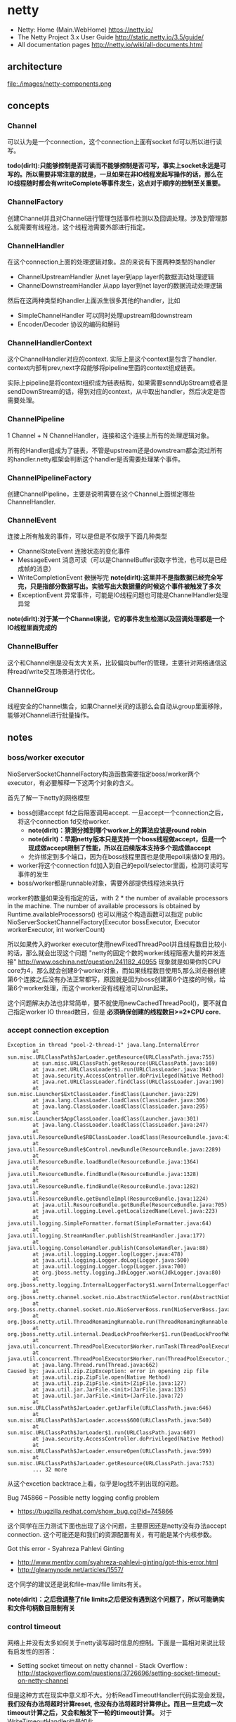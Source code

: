 * netty
#+OPTIONS: H:5
   - Netty: Home (Main.WebHome) https://netty.io/
   - The Netty Project 3.x User Guide http://static.netty.io/3.5/guide/
   - All documentation pages http://netty.io/wiki/all-documents.html

** architecture
file:./images/netty-components.png

** concepts
*** Channel
可以认为是一个connection，这个connection上面有socket fd可以所以进行读写。

*todo(dirlt):只能够控制是否可读而不能够控制是否可写，事实上socket永远是可写的。所以需要非常注意的就是，一旦如果在非IO线程发起写操作的话，那么在IO线程随时都会有writeComplete等事件发生，这点对于顺序的控制至关重要。*

*** ChannelFactory
创建Channel并且对Channel进行管理包括事件检测以及回调处理。涉及到管理那么就需要有线程池，这个线程池需要外部进行指定。

*** ChannelHandler
在这个connection上面的处理逻辑对象。总的来说有下面两种类型的handler
   - ChannelUpstreamHandler 从net layer到app layer的数据流动处理逻辑
   - ChannelDownstreamHandler 从app layer到net layer的数据流动处理逻辑

然后在这两种类型的handler上面派生很多其他的handler，比如
   - SimpleChannelHandler 可以同时处理upstream和downstream     
   - Encoder/Decoder 协议的编码和解码

*** ChannelHandlerContext
这个ChannelHandler对应的context. 实际上是这个context是包含了handler. context内部有prev,next字段能够将pipeline里面的context组成链表。 

实际上pipeline是将context组织成为链表结构，如果需要senndUpStream或者是sendDownStream的话，得到对应的context，从中取出handler，然后决定是否需要处理。 

*** ChannelPipeline
1 Channel  + N ChannelHandler，连接和这个连接上所有的处理逻辑对象。

所有的Handler组成为了链表，不管是upstream还是downstream都会流过所有的handler.netty框架会判断这个handler是否需要处理某个事件。

*** ChannelPipelineFactory
创建ChannelPipeline，主要是说明需要在这个Channel上面绑定哪些ChannelHandler.

*** ChannelEvent
连接上所有触发的事件，可以是但是不仅限于下面几种类型
   - ChannelStateEvent 连接状态的变化事件
   - MessageEvent 消息可读（可以是ChannelBuffer读取字节流，也可以是已经成帧的消息）
   - WriteCompletionEvent +数据写完+ *note(dirlt):这里并不是指数据已经完全写完，只是指部分数据写出。实验写出大数据量的时候这个事件被触发了多次*
   - ExceptionEvent 异常事件，可能是IO线程问题也可能是ChannelHandler处理异常

*note(dirlt):对于某一个Channel来说，它的事件发生检测以及回调处理都是一个IO线程里面完成的*

*** ChannelBuffer
这个和Channel倒是没有太大关系，比较偏向buffer的管理，主要针对网络通信这种read/write交互场景进行优化。

*** ChannelGroup
线程安全的Channel集合，如果Channel关闭的话那么会自动从group里面移除，能够对Channel进行批量操作。 

** notes
*** boss/worker executor
NioServerSocketChannelFactory构造函数需要指定boss/worker两个executor，有必要解释一下这两个对象的含义。

首先了解一下netty的网络模型
   - boss创建accept fd之后阻塞调用accept. 一旦accept一个connection之后，将这个connection fd交给worker.
     - *note(dirlt)：猜测分摊到哪个worker上的算法应该是round robin*
     - *note(dirlt)：早期netty版本只是支持一个boss线程做accept，但是一个现成做accept限制了性能，所以在后续版本支持多个现成做accept*
     - 允许绑定到多个端口，因为在boss线程里面也是使用epoll来做IO复用的。 
   - worker将这个connection fd加入到自己的epoll/selector里面，检测可读可写事件的发生
   - boss/worker都是runnable对象，需要外部提供线程池来执行

worker的数量如果没有指定的话，with 2 * the number of available processors in the machine. The number of available processors is obtained by Runtime.availableProcessors()
也可以用这个构造函数可以指定 public NioServerSocketChannelFactory(Executor bossExecutor,  Executor workerExecutor, int workerCount)

所以如果传入的worker executor使用newFixedThreadPool并且线程数目比较小的话，那么就会出现这个问题 "netty的固定个数的worker线程阻塞大量的并发连接" http://www.oschina.net/question/241182_40955
现象就是如果你的CPU core为4，那么就会创建8个worker对象，而如果线程数目使用5,那么浏览器创建第6个连接之后没有办法正常都写，原因就是因为boss创建第6个连接的时候，给第6个worker处理，而这个worker没有线程池可以run起来。

这个问题解决办法也非常简单，要不就使用newCachedThreadPool()，要不就自己指定worker IO thread数目，但是 *必须确保创建的线程数目>=2*CPU core.*

*** accept connection exception
#+BEGIN_EXAMPLE
Exception in thread "pool-2-thread-1" java.lang.InternalError
        at sun.misc.URLClassPath$JarLoader.getResource(URLClassPath.java:755)
        at sun.misc.URLClassPath.getResource(URLClassPath.java:169)
        at java.net.URLClassLoader$1.run(URLClassLoader.java:194)
        at java.security.AccessController.doPrivileged(Native Method)
        at java.net.URLClassLoader.findClass(URLClassLoader.java:190)
        at sun.misc.Launcher$ExtClassLoader.findClass(Launcher.java:229)
        at java.lang.ClassLoader.loadClass(ClassLoader.java:306)
        at java.lang.ClassLoader.loadClass(ClassLoader.java:295)
        at sun.misc.Launcher$AppClassLoader.loadClass(Launcher.java:301)
        at java.lang.ClassLoader.loadClass(ClassLoader.java:247)
        at java.util.ResourceBundle$RBClassLoader.loadClass(ResourceBundle.java:435)
        at java.util.ResourceBundle$Control.newBundle(ResourceBundle.java:2289)
        at java.util.ResourceBundle.loadBundle(ResourceBundle.java:1364)
        at java.util.ResourceBundle.findBundle(ResourceBundle.java:1328)
        at java.util.ResourceBundle.findBundle(ResourceBundle.java:1282)
        at java.util.ResourceBundle.getBundleImpl(ResourceBundle.java:1224)
        at java.util.ResourceBundle.getBundle(ResourceBundle.java:705)
        at java.util.logging.Level.getLocalizedName(Level.java:223)
        at java.util.logging.SimpleFormatter.format(SimpleFormatter.java:64)
        at java.util.logging.StreamHandler.publish(StreamHandler.java:177)
        at java.util.logging.ConsoleHandler.publish(ConsoleHandler.java:88)
        at java.util.logging.Logger.log(Logger.java:478)
        at java.util.logging.Logger.doLog(Logger.java:500)
        at java.util.logging.Logger.logp(Logger.java:700)
        at org.jboss.netty.logging.JdkLogger.warn(JdkLogger.java:80)
        at org.jboss.netty.logging.InternalLoggerFactory$1.warn(InternalLoggerFactory.java:128)
        at org.jboss.netty.channel.socket.nio.AbstractNioSelector.run(AbstractNioSelector.java:316)
        at org.jboss.netty.channel.socket.nio.NioServerBoss.run(NioServerBoss.java:42)
        at org.jboss.netty.util.ThreadRenamingRunnable.run(ThreadRenamingRunnable.java:108)
        at org.jboss.netty.util.internal.DeadLockProofWorker$1.run(DeadLockProofWorker.java:42)
        at java.util.concurrent.ThreadPoolExecutor$Worker.runTask(ThreadPoolExecutor.java:886)
        at java.util.concurrent.ThreadPoolExecutor$Worker.run(ThreadPoolExecutor.java:908)
        at java.lang.Thread.run(Thread.java:662)
Caused by: java.util.zip.ZipException: error in opening zip file
        at java.util.zip.ZipFile.open(Native Method)
        at java.util.zip.ZipFile.<init>(ZipFile.java:127)
        at java.util.jar.JarFile.<init>(JarFile.java:135)
        at java.util.jar.JarFile.<init>(JarFile.java:72)
        at sun.misc.URLClassPath$JarLoader.getJarFile(URLClassPath.java:646)
        at sun.misc.URLClassPath$JarLoader.access$600(URLClassPath.java:540)
        at sun.misc.URLClassPath$JarLoader$1.run(URLClassPath.java:607)
        at java.security.AccessController.doPrivileged(Native Method)
        at sun.misc.URLClassPath$JarLoader.ensureOpen(URLClassPath.java:599)
        at sun.misc.URLClassPath$JarLoader.getResource(URLClassPath.java:753)
        ... 32 more
#+END_EXAMPLE
从这个excetion backtrace上看，似乎是log找不到出现的问题。 

Bug 745866 – Possible netty logging config problem
   - https://bugzilla.redhat.com/show_bug.cgi?id=745866
这个同学在压力测试下面也出现了这个问题，主要原因还是netty没有办法accept connection. 这个可能还是和我们的资源配置有关，有可能是某个内核参数。

Got this error - Syahreza Pahlevi Ginting
   - http://www.mentby.com/syahreza-pahlevi-ginting/got-this-error.html
   - http://gleamynode.net/articles/1557/
这个同学的建议还是说和file-max/file limits有关。

*note(dirlt)：之后我调整了file limits之后便没有遇到这个问题了，所以可能确实和文件句柄数目限制有关*

*** control timeout
网络上并没有太多如何关于netty读写超时信息的控制。下面是一篇相对来说比较有启发性的回答：
   - Setting socket timeout on netty channel - Stack Overflow : http://stackoverflow.com/questions/3726696/setting-socket-timeout-on-netty-channel
但是这种方式在现实中意义却不大。分析ReadTimeoutHandler代码实现会发现， *我们没有办法将超时计算reset, 也没有办法将超时计算停止。而且一旦完成一次timeout计算之后，又会和触发下一轮的timeout计算。* 对于WriteTimeoutHandler也是如此。

事实上我们是可以通过使用ReadTimeoutHandler/WriteTimeoutHandler来完成读写超时控制的，只不过不能够像在SO回答的那样写在PipelineFactory里面，而必须动态创建，而Pipeline和ChannelHandlerContext的设计为这种方法提供了可能。

以ReadTimeoutHandler为例
   - 在发起读之前，我们可以通过channel.setReadable(false)来关闭读取
   - 如果需要发起读的话，假设我们处理逻辑的ChannelHandlerContext为ctx
     - 首先在ctx之前创建一个ReadTimeoutHandler ctx.getPipeline().addBefore(ctx.getName(),"rto", new ReadTimeoutHandler(timer, 10));
     - 然后允许channel读数据 channel.setReadable(true)
   - 如果10s之内没有数据的话，那么会触发一个ReadTimeoutException, 这样我们可以做后续处理。 *note(dirlt):这个ReadTimeoutException是timer内部线程触发的，但是无须担心多线程问题，因为timer会将这个Exception事件交给IO线程来触发*
#+BEGIN_SRC Java
private void fireReadTimedOut(final ChannelHandlerContext ctx) throws Exception {
            ctx.getPipeline().execute(new Runnable() {

                public void run() {
                    try {
                        readTimedOut(ctx);
                    } catch (Throwable t) {
                        fireExceptionCaught(ctx, t);
                    }
                }
            });
        }

@Override
    public ChannelFuture execute(ChannelPipeline pipeline, final Runnable task) {
        Channel ch = pipeline.getChannel();
        if (ch instanceof AbstractNioChannel<?>) {
            AbstractNioChannel<?> channel = (AbstractNioChannel<?>) ch;
            ChannelRunnableWrapper wrapper = new ChannelRunnableWrapper(pipeline.getChannel(), task);
            channel.worker.executeInIoThread(wrapper);
            return wrapper;
        }
        return super.execute(pipeline, task);
    }
#+END_SRC
   - 如果在10s内有数据被处理的话，那么就会调用messageReceived回调，在回调里面我们可以删除这个handler ctx.getPipeline().remove("rto"); 这样便不会触发ReadTimeoutException

对WriteTimeoutHandler同理，因为我们不能够setWritable，所以必须在write之前就安装好handler
   - ctx.getPipeline().addBefore(ctx.getName(),"wto",new WriteTimeoutHandler(timer,10));
   - ctx.getChannel.write()
   - 如果在10s内没有写完的话，那么就会触发一个WriteTimeoutException
   - 如果在10s内写完的话，那么就会触发writeComplete回调，在回调里面我们可以删除这个handler ctx.getPipeline().remove("wto");
   - *note(dirlt)：writeComplete只要部分数据写成功的时候就会触发，所以一次write可能会触发多次writeComplete事件，所以这里remove需要注意只能够remove一次*

*note(dirlt)：有时候我在考虑，其实writeTimeout这个事件其实大部分时候是不需要的，对于server而言write之后就不care了，而对于client而言write之后直接使用read来触发readTimeout更加合适*

** all-about-code
*** HashedWheelTimer
定时器的实现，相关其接口如下
#+BEGIN_SRC Java
public interface Timer {
    Timeout newTimeout(TimerTask task, long delay, TimeUnit unit); // 发起定时任务
    Set<Timeout> stop(); // 返回所有因为stop取消的定时任务
}

public interface TimerTask {
    void run(Timeout timeout) throws Exception; // 超时触发或者取消
}

public interface Timeout {
    Timer getTimer();
    TimerTask getTask();
    boolean isExpired(); // 是否超时
    boolean isCancelled(); // 是否取消
    void cancel(); // 发起取消操作
}
#+END_SRC

数据结构如下：
file:./images/netty-hashed-wheel-timer.png
   - 整个数据结构是一个ring
   - wheelSize是ring大小
   - wheelCursor是当前在ring上的index
   - 每个unit分配的时间单元称为tickDuration
   - 整个ring分配的时间单元成为roundDuration = tickDuration * wheelSize
   - 每个unit上对应一个Set<HashedWheelTimeout>结构，表示在这个unit上面需要检查超时的Timeout
#+BEGIN_SRC Java
public class HashedWheelTimer implements Timer {
    private static final AtomicInteger id = new AtomicInteger(); // 用来为实例分配编号
    private static final SharedResourceMisuseDetector misuseDetector =
        new SharedResourceMisuseDetector(HashedWheelTimer.class); // 用来限制创建实例

    private final Worker worker = new Worker(); // 后台线程
    final Thread workerThread;
    final AtomicInteger workerState = new AtomicInteger(); // 0 - init, 1 - started, 2 - shut down

    private final long roundDuration;
    final long tickDuration;
    final Set<HashedWheelTimeout>[] wheel;
    final ReusableIterator<HashedWheelTimeout>[] iterators; // wheel里面Set对应的iterator.
    final int mask; // wheelSize = (1 << n). mask = (1 << n)-1 这样好做%操作
    final ReadWriteLock lock = new ReentrantReadWriteLock(); // 涉及到多线程安全问题
    volatile int wheelCursor;
}
#+END_SRC

整个逻辑大致是这样的：
   - 每次请求的Timeout会根据delay，当前时间，转换成为 a)round(需要检查多少轮） b)据当前wheelCursor的偏移offset（放置在ring什么位置上）
     - *note(dirlt):也就是将delay这个时间概念，转换成为两个状态变量。timer内部通过判断这两个状态变量来判断超时与否*
   - 后台线程每隔tickDuration会检查下一个wheelCursor上的Timeout请求，判断那些存在超时，如果超时的话那么触发TimerTask这个操作。

-----
初始化
#+BEGIN_SRC Java
    public HashedWheelTimer(
            ThreadFactory threadFactory,
            long tickDuration, TimeUnit unit, int ticksPerWheel) {
        // Normalize ticksPerWheel to power of two and initialize the wheel.
        wheel = createWheel(ticksPerWheel); // 创建wheel
        iterators = createIterators(wheel); // 创建iterators
        mask = wheel.length - 1;

        // Convert tickDuration to milliseconds.
        this.tickDuration = tickDuration = unit.toMillis(tickDuration);
        roundDuration = tickDuration * wheel.length;

        workerThread = threadFactory.newThread(new ThreadRenamingRunnable(
                        worker, "Hashed wheel timer #" + id.incrementAndGet())); // 构造线程，但是注意没有启动

        // Misuse check
        misuseDetector.increase(); // 检测创建实例数量
    }

    private static Set<HashedWheelTimeout>[] createWheel(int ticksPerWheel) {
            ticksPerWheel = normalizeTicksPerWheel(ticksPerWheel);
        Set<HashedWheelTimeout>[] wheel = new Set[ticksPerWheel];
        for (int i = 0; i < wheel.length; i ++) {
            wheel[i] = new MapBackedSet<HashedWheelTimeout>(
                    new ConcurrentIdentityHashMap<HashedWheelTimeout, Boolean>(16, 0.95f, 4));
        }
        return wheel;
    }

    private static ReusableIterator<HashedWheelTimeout>[] createIterators(Set<HashedWheelTimeout>[] wheel) {
        ReusableIterator<HashedWheelTimeout>[] iterators = new ReusableIterator[wheel.length];
        for (int i = 0; i < wheel.length; i ++) {
            iterators[i] = (ReusableIterator<HashedWheelTimeout>) wheel[i].iterator();
        }
        return iterators;
    }

    private static int normalizeTicksPerWheel(int ticksPerWheel) {
        int normalizedTicksPerWheel = 1;
        while (normalizedTicksPerWheel < ticksPerWheel) {
            normalizedTicksPerWheel <<= 1;
        }
        return normalizedTicksPerWheel;
    }
#+END_SRC

-----
提交Timeout
#+BEGIN_SRC Java
    public Timeout newTimeout(TimerTask task, long delay, TimeUnit unit) {
        final long currentTime = System.currentTimeMillis();
        start(); // 启动工作线程

        delay = unit.toMillis(delay);
        HashedWheelTimeout timeout = new HashedWheelTimeout(task, currentTime + delay); // 构造Timeout对象，比较trival.
        scheduleTimeout(timeout, delay); // 将Timeout对象放置到wheel内部
        return timeout;
    }

    public void start() {
        switch (workerState.get()) {
        case 0:
            if (workerState.compareAndSet(0, 1)) { // 确保只是启动一次
                workerThread.start();
            }
            break;
        case 1:
            break;
        case 2:
            throw new IllegalStateException("cannot be started once stopped");
        default:
            throw new Error();
        }
    }

    void scheduleTimeout(HashedWheelTimeout timeout, long delay) {
        // delay must be equal to or greater than tickDuration so that the
        // worker thread never misses the timeout.
        if (delay < tickDuration) { // 如果delay时间过短的话那么修正到tickDuration.
            delay = tickDuration;
        }

        // Prepare the required parameters to schedule the timeout object.
        final long lastRoundDelay = delay % roundDuration;
        final long lastTickDelay = delay % tickDuration;
        final long relativeIndex =
            lastRoundDelay / tickDuration + (lastTickDelay != 0? 1 : 0); // 计算相距当前的wheelCursor偏移

        final long remainingRounds =
            delay / roundDuration - (delay % roundDuration == 0? 1 : 0); // 计算需要轮转多少次才会触发超时

        // Add the timeout to the wheel.
        lock.readLock().lock();
        try {
            int stopIndex = (int) (wheelCursor + relativeIndex & mask);
            timeout.stopIndex = stopIndex;
            timeout.remainingRounds = remainingRounds;

            wheel[stopIndex].add(timeout);
        } finally {
            lock.readLock().unlock();
        }
    }
#+END_SRC

-----
后台线程 *note(dirlt)：注意里面的deadline并不是每次调用currentTimeMillis, 而是在startTime上面不断叠加的，然后在sleep过程中进行修正*

@org.jboss.netty.util.HashedWheelTimer.Worker
#+BEGIN_SRC Java
        public void run() {
            List<HashedWheelTimeout> expiredTimeouts =
                new ArrayList<HashedWheelTimeout>();

            startTime = System.currentTimeMillis();
            tick = 1; // 初始tick = 1

            while (workerState.get() == 1) { // 当前处于工作状态
                final long deadline = waitForNextTick(); // 等待到下一个tick
                if (deadline > 0) { // 判断返回值，如果>0表示deadline, 否则认为无效
                    fetchExpiredTimeouts(expiredTimeouts, deadline); // 判断那些Timeout需要触发，保存到expiredTimouts
                    notifyExpiredTimeouts(expiredTimeouts); // 触发expiredTimeouts里面的Timeout
                }
            }
        }

        private long waitForNextTick() { // 这个过程非常好理解，就是等待一段时间
            long deadline = startTime + tickDuration * tick; 

            for (;;) {
                final long currentTime = System.currentTimeMillis();
                long sleepTime = tickDuration * tick - (currentTime - startTime);

                // Check if we run on windows, as if thats the case we will need
                // to round the sleepTime as workaround for a bug that only affect
                // the JVM if it runs on windows.
                //
                // See https://github.com/netty/netty/issues/356
                if (DetectionUtil.isWindows()) {
                    sleepTime = sleepTime / 10 * 10;
                }

                if (sleepTime <= 0) {
                    break;
                }
                try {
                    Thread.sleep(sleepTime);
                } catch (InterruptedException e) {
                    if (workerState.get() != 1) { // 如果不是工作状态就返回-1
                        return -1;
                    }
                }
            }

            // Increase the tick.
            tick ++;
            return deadline;
        }

         private void fetchExpiredTimeouts(
                List<HashedWheelTimeout> expiredTimeouts, long deadline) {

            // Find the expired timeouts and decrease the round counter
            // if necessary.  Note that we don't send the notification
            // immediately to make sure the listeners are called without
            // an exclusive lock.
            lock.writeLock().lock();
            try {
                int newWheelCursor = wheelCursor = wheelCursor + 1 & mask;
                ReusableIterator<HashedWheelTimeout> i = iterators[newWheelCursor];
                fetchExpiredTimeouts(expiredTimeouts, i, deadline); // 检查当前unit下面的iterators是否存在超时
            } finally {
                lock.writeLock().unlock();
            }
        }

        private void fetchExpiredTimeouts(
                List<HashedWheelTimeout> expiredTimeouts,
                ReusableIterator<HashedWheelTimeout> i, long deadline) {

            List<HashedWheelTimeout> slipped = null;
            i.rewind();
            while (i.hasNext()) {
                HashedWheelTimeout timeout = i.next();
                if (timeout.remainingRounds <= 0) { /
                    i.remove();
                    if (timeout.deadline <= deadline) { // 判断超时之后需要检查deadline.
                        expiredTimeouts.add(timeout);
                    } else {
                        // Handle the case where the timeout is put into a wrong
                        // place, usually one tick earlier.  For now, just add
                        // it to a temporary list - we will reschedule it in a
                        // separate loop.
                        if (slipped == null) { // 有可能存在一些计时偏差情况，单独处理这种情况
                            slipped = new ArrayList<HashedWheelTimeout>();
                        }
                        slipped.add(timeout);
                    }
                } else {
                    timeout.remainingRounds --;
                }
            }

            // Reschedule the slipped timeouts.
            if (slipped != null) { // 将存在偏差的Timeout重新设置timeout.
                for (HashedWheelTimeout timeout: slipped) {
                    scheduleTimeout(timeout, timeout.deadline - deadline);
                }
            }
        }

        private void notifyExpiredTimeouts(
                List<HashedWheelTimeout> expiredTimeouts) { // 触发超时事件
            // Notify the expired timeouts.
            for (int i = expiredTimeouts.size() - 1; i >= 0; i --) {
                expiredTimeouts.get(i).expire();
            }

            // Clean up the temporary list.
            expiredTimeouts.clear();
        }
#+END_SRC
